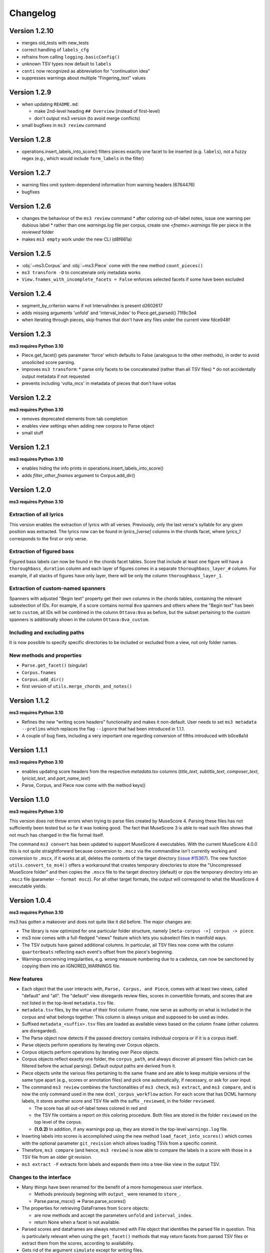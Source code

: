 =========
Changelog
=========

Version 1.2.10
==============

* merges old_tests with new_tests
* correct handling of ``labels_cfg``
* refrains from calling ``logging.basicConfig()``
* unknown TSV types now default to ``labels``
* ``conti`` now recognized as abbreviation for "continuation idea"
* suppresses warnings about multiple "Fingering_text" values


Version 1.2.9
=============

* when updating ``README.md``:

  * make 2nd-level heading ``## Overview`` (instead of first-level)
  * don't output ms3 version (to avoid merge conflicts)

* small bugfixes in ``ms3 review`` command

Version 1.2.8
=============

* operations.insert_labels_into_score() filters pieces exactly one facet to be inserted (e.g. ``labels``),
  not a fuzzy regex (e.g., which would include ``form_labels`` in the filter)

Version 1.2.7
=============

* warning files omit system-dependend information from warning headers (6764476)
* bugfixes

Version 1.2.6
=============


* changes the behaviour of the ``ms3 review`` command
  * after coloring out-of-label notes, issue one warning per dubious label
  * rather than one `warnings.log` file per corpus, create one `<fname>.warnings` file per piece in the `reviewed` folder
* makes ``ms3 empty`` work under the new CLI (d8f661a)

Version 1.2.5
=============

* :obj:`~ms3.Corpus` and :obj:`~ms3.Piece` come with the new method ``count_pieces()``
* ``ms3 transform -D`` to concatenate only metadata works
* ``View.fnames_with_incomplete_facets = False`` enforces selected facets if some have been excluded

Version 1.2.4
=============

* segment_by_criterion warns if not IntervalIndex is present d2602617
* adds missing arguments 'unfold' and 'interval_index' to Piece.get_parsed() 71f8c3e4
* when iterating through pieces, skip fnames that don't have any files under the current view fdce948f


Version 1.2.3
=============

**ms3 requires Python 3.10**

* Piece.get_facet() gets parameter 'force' which defaults to False (analogous to the other methods),
  in order to avoid unsolicited score parsing.
* improves ``ms3 transform``:
  * parse only facets to be concatenated (rather than all TSV files)
  * do not accidentally output metadata if not requested
* prevents including 'volta_mcs' in metadata of pieces that don't have voltas

Version 1.2.2
=============

**ms3 requires Python 3.10**

* removes deprecated elements from tab completion
* enables view settings when adding new corpora to Parse object
* small stuff

Version 1.2.1
=============

**ms3 requires Python 3.10**

* enables hiding the info prints in operations.insert_labels_into_score()
* adds `filter_other_fnames` argument to Corpus.add_dir()

Version 1.2.0
=============

**ms3 requires Python 3.10**

Extraction of all lyrics
------------------------

This version enables the extraction of lyrics with all verses. Previously, only the last verse's syllable for any
given position was extracted. The lyrics now can be found in `lyrics_[verse]` columns in the chords facet,
where `lyrics_1` corresponds to the first or only verse.

Extraction of figured bass
--------------------------

Figured bass labels can now be found in the chords facet tables. Score that include at least one figure will have a
``thoroughbass_duration`` column and each layer of figures comes in a separate ``thoroughbass_layer_#`` column.
For example, if all stacks of figures have only layer, there will be only the column ``thoroughbass_layer_1``.

Extraction of custom-named spanners
-----------------------------------

Spanners with adjusted "Begin text" property get their own columns in the chords tables, containing the relevant subselection of IDs.
For example, if a score contains normal ``8va`` spanners and others where the "Begin text" has been set to ``custom``,
all IDs will be combined in the column ``Ottava:8va`` as before, but the subset pertaining to the custom spanners is
additionally shown in the column ``Ottava:8va_custom``.

Including and excluding paths
-----------------------------

It is now possible to specify specific directories to be included or excluded from a view, not only folder names.

New methods and properties
--------------------------

* ``Parse.get_facet()`` (singular)
* ``Corpus.fnames``
* ``Corpus.add_dir()``
* first version of ``utils.merge_chords_and_notes()``


Version 1.1.2
=============

**ms3 requires Python 3.10**

* Refines the new "writing score headers" functionality and makes it non-default. User needs to
  set ``ms3 metadata --prelims`` which replaces the flag ``--ignore`` that had been introduced in 1.1.1.
* A couple of bug fixes, including a very important one regarding conversion of fifths introduced with b0ce8a1d

Version 1.1.1
=============

**ms3 requires Python 3.10**

* enables updating score headers from the respective `metadata.tsv` columns
  (`title_text`, `subtitle_text`, `composer_text`, `lyricist_text`, and `part_name_text`)
* Parse, Corpus, and Piece now come with the method keys()

Version 1.1.0
=============

**ms3 requires Python 3.10**

This version does not throw errors when trying to parse files created by MuseScore 4. Parsing these files has not
sufficiently been tested but so far it was looking good. The fact that MuseScore 3 is able to read such files shows
that not much has changed in the file format itself.

The command ``ms3 convert`` has been updated to support MuseScore 4 executables. With the current MuseScore 4.0.0 this
is not quite straightforward because conversion to ``.mscz`` via the commandline isn't currently working and conversion
to ``.mscx``, if it works at all, deletes the contents of the target directory
(`issue #15367 <https://github.com/musescore/MuseScore/issues/15367#issuecomment-1369783686>`__). The new function
``utils.convert_to_ms4()`` offers a workaround that creates temporary directories to store the
"Uncompressed MuseScore folder" and then copies the ``.mscx`` file to the target directory (default) or zips the
temporary directory into an ``.mscz`` file (parameter ``--format mscz``). For all other target formats, the output
will correspond to what the MuseScore 4 executable yields.

Version 1.0.4
=============

**ms3 requires Python 3.10**

ms3 has gotten a makeover and does not quite like it did before. The major changes are:

* The library is now optimized for one particular folder structure, namely ``[meta-corpus ->] corpus -> piece``.
* ms3 now comes with a full-fledged "views" feature which lets you subselect files in manifold ways.
* The TSV outputs have gained additional columns. In particular, all TSV files now come with the column ``quarterbeats``
  reflecting each event's offset from the piece's beginning.
* Warnings concerning irregularities, e.g. wrong measure numbering due to a cadenza, can now be sanctioned by copying
  them into an IGNORED_WARNINGS file.


New features
------------

* Each object that the user interacts with, ``Parse, Corpus, and Piece``, comes with at least two views, called "default"
  and "all". The "default" view disregards review files, scores in convertible formats, and scores that are not listed
  in the top-level ``metadata.tsv`` file.
* ``metadata.tsv`` files, by the virtue of their first column ``fname``, now serve as authority on what is
  included in the corpus and what belongs together. This column is always unique and supposed to be used as index.
* Suffixed ``metadata_<suffix>.tsv`` files are loaded as available views based on the column ``fname`` (other columns
  are disregarded).
* The Parse object now detects if the passed directory contains individual corpora or if it is a corpus itself.
* Parse objects perform operations by iterating over Corpus objects.
* Corpus objects perform operations by iterating over Piece objects.
* Corpus objects reflect exactly one folder, the ``corpus_path``, and always discover all present files (which can be
  filtered before the actual parsing). Default output paths are derived from it.
* Piece objects unite the various files pertaining to the same ``fname`` and are able to keep multiple versions of the
  same type apart (e.g., scores or annotation files) and pick one automatically, if necessary, or ask for
  user input.
* The command ``ms3 review`` combines the functionalities of ``ms3 check``, ``ms3 extract``, and ``ms3 compare``, and is
  now the only command used in the new ``dcml_corpus_workflow`` action. For each score that has DCML harmony labels,
  it stores another score and TSV file with the suffix ``_reviewed``, in the folder ``reviewed``.

  * The score has all out-of-label tones colored in red and
  * the TSV file contains a report on this coloring procedure. Both files are stored in the folder
    ``reviewed`` on the top level of the corpus.
  * **(1.0.2)** In addition, if any warnings pop up, they are stored in the top-level ``warnings.log`` file.

* Inserting labels into scores is accomplished using the new method ``load_facet_into_scores()`` which comes with the
  optional parameter ``git_revision`` which allows loading TSVs from a specific commit.
* Therefore, ``ms3 compare`` (and hence, ``ms3 review``) is now able to compare the labels in a score with those in a TSV file
  from an older git revision.
* ``ms3 extract -F`` extracts form labels and expands them into a tree-like view in the output TSV.

Changes to the interface
------------------------

* Many things have been renamed for the benefit of a more homogeneous user interface.

  * Methods previously beginning with ``output_`` were renamed to ``store_``.
  * Parse.parse_mscx() => Parse.parse_scores()

* The properties for retrieving DataFrames from ``Score`` objects:

  * are now methods and accept the parameters ``unfold`` and ``interval_index``.
  * return None when a facet is not available.

* Parsed scores and dataframes are always returned with File object that identifies the parsed file in question. This
  is particularly relevant when using the ``get_facet()`` methods that may return facets from parsed TSV files or
  extract them from the scores, according to availability.
* Gets rid of the argument ``simulate`` except for writing files.
* logger_cfg now as **kwargs
* **(1.0.3)** Currently the ``-d/--dir`` argument to ``ms3`` commands accepts only one directory, not several.



Changes to the outputs
----------------------

* **(1.0.1)** When unfolding repeats, add the column ``mn_playthrough`` with disambiguated measure Numbers ('1a', '12b', etc.).
* The column ``label_type`` has been replaced and disambiguated into ``harmony_layer`` (0-3, text, Roman numeral, Nashville,
  guitar chord) and ``regex_match`` (containing the name of the regular expression that matched first).
* Notes tables now come with the two additional columns ``name`` (e.g. "E#4") and ``octave``. For unpitched instruments,
  such as drumset, the column ``name`` displays the designated instrument name (which the user can modify in MuseScore),
  and have no value in the ``octave`` columns.
* For pieces that don't have first and second endings, the TSVs come without a ``volta`` column.
* Extracted metadata

  * **(1.0.1)** come with the new columns last_mc_unfolded, last_mn_unfolded, volta_mcs, guitar_chord_count,
    form_label_count, ms3_version, has_drumset
  * uses the column ``fname`` as index
  * comes with a modified column order
  * renames the previous column ``rel_paths`` to subdir, whereas the new column ``rel_path`` contains
  * include the text fields included in a score. Columns are ``composer_text``, ``title_text``,
    ``subtitle_text``, ``lyricist_text``, ``part_name_text``.

* Upon a full parse (i.e. if the view has default settings), each facet folder gets a ``csv-metadata.json`` file following
  the CSVW standard. This file indicates the version of ms3 that was used to extract the facets. The version is also
  included in the last row of the README.

Other changes
-------------

Many, many bugs have died on the way. Also:

* Most functions and methods now come with type hints.
* New unittest suite that makes use of the DCMLab/unittest_metacorpus repo and enforces it to be at the correct commit.
* The parser is now more robust against user-induced strangeness in MuseScore files.
* **(1.0.1)** Repetitions are unfolded for checking the integrity of DCML phrase annotations in order to deal with voltas correctly.
* **(1.0.3)** Pedal notes that have multiple (volta) endings, although still not being correctly propagated into each ending,
  get propagated into the first ending, and don't cause propagation nor the integrity check to fail anymore


Version 1.0.3
=============

See above, version 1.0.4

Version 1.0.2
=============

See above, version 1.0.4

Version 1.0.1
=============

See above, version 1.0.4


Version 1.0.0
=============

See above, version 1.0.4


Version 0.5.3
=============

* recognizes metadata fields ``reviewers`` and ``annotators`` also in their singular forms
* adds column ``n_onset_positions`` to metadata.tsv
* interval index levels renamed from 'iv' => 'interval'
* gets rid of pandas deprecation warnings
* bug fixes & log messages

Version 0.5.2
=============

* the ``View`` on a ``Parse`` object can now be subscripted with a filename to obtain a ``Piece`` object, allowing
  for better access to the various files belonging to the same piece (based on their file names). These new objects
  facilitate access to the information which previously was available in one row of tge ``View.pieces()`` DataFrame.
* adds command ``ms3 empty`` to remove harmony annotations from scores
* adds command ``ms3 add`` to add harmony annotations from TSV files to scores
* re-factored ``ms3 compare`` to use new methods added to ``View`` objects
* methods based on ``View.iter()`` now accept the parameter ``fnames`` to filter out file names not included in the list
* while adding labels, use fallback values ``staff=-1`` and ``voice=1`` if not specified

Version 0.5.1
=============

* changes to ``iter`` methods for iterating through DataFrames and metadata belonging together:

  * supressed the second item: instead of ``(metadata, paths, df1, df2...)`` yield ``(metadata, df1, df2...)`` where the
    metadata dict contains the paths
  * added methods ``iter_transformed()`` and ``iter_notes()`` to ``Parse`` and ``View`` objects

* added command ``ms3 transform``

  * used to concatenate all parsed TSVs of a certain type into one file including the option to unfold and add quarterbeats
  * stores them with prefix ``concatenated_``; ms3 now ignores all files beginning with this prefix

* changes in default TSV columns

  * ``metadata.tsv`` includes the new columns

    * ``length_qb``: a scores length in quarterbeats (including all voltas)
    * ``length_qb_unfolded``: the same but with unfolded repeats, if any
    * ``all_notes_qb``: the sum of all note durations in quarterbeats
    * ``n_onsets``: the number of all onsets

  * no empty ``volta`` columns are included (except for measures) when no voltas are present

Version 0.5.0
=============

* considerable changes to ``Parse`` objects (bugs might still be abundant, please report them)
    * abolished custom DataFrame indices
    * behaviour shaped towards ms3's standard corpus structure
        * automatic detection of corpora and generation of keys
        * this enables better matching of files that belong together through ``View`` objects (access via ``p['key']``)
        * new method ``iter()`` for iterating through metadata and files that belong together
    * all JSON files passed under the ``paths`` argument are now scanned for a contained list of file paths to be extracted
      (as opposed to before where the JSON file had to be passed as a single path)
    * new iterator ``p.annotation_objects()``
* new module ``transformations``
    * just as ``utils``, members can be imported directly via ``from ms3 import``
    * includes a couple of functions that were previously part of ``utils`` or ``expand_dcml``
    * includes a couple of new functions:
        * get_chord_sequences()
        * group_annotations_by_features()
        * make_gantt_data()
        * transform_annotations()
        * transform_multiple()
* handling hierarchical localkeys and pedals (i.e. we can modulate to the key of ``V/III``)
* Renamed column 'durations_quarterbeats' to 'duration_qb'
* You can now set ``interval_index = True`` to add quarterbeat columns **and** an index with quarterbeat intervals
* New behaviour of the ``folder_re`` argument: It now gets to all paths matching the regEx rather than stopping at a
  higher level that doesn't match. Effectively, this allows, for example, to do ``Parse(path, folder_re='notes')`` to
  select all files from folders called notes.
* bug fixes (e.g. failing less on incoherent repeat structures)

Version 0.4.10
==============

* Enabled extraction of score labels.
* Made the use of ``labels_cfg`` more consistent.
* improved chord lists:
    * include system and tempo texts
    * new algorithm for correct spanner IDs (i.e. for Slurs, Pedal, HairPins, Ottava)
    * lyrics: still extracts only the last verse but now in the corresponding column, e.g. ``lyrics:3`` for verse 3.
* new feature (still in beta): extraction of form labels
    * ``Score.mscx.form_labels``
    * ``Parse.form_labels()``
    * added ``form_labels`` -related parameters to ``Parse.get_lists()`` and ``Parse.store_lists()``
    * added ``utils.expand_form_labels()`` for hierarchical display of form labels

Version 0.4.9
=============


* enabled ``import from ms3`` for all utils
* new command ``ms3 update`` for converting files and moving annotations to the Roman Numeral Analysis layer
* new command ``ms3 metadata`` for writing manually changed information from ``metadata.tsv`` to the metadata fields of the corresponding MuseScore files
* improved the ``ms3 extract`` command:
    * added option ``-D`` for extracting and updating ``metadata.tsv`` and ``README.md``
    * added option ``-q`` for adding 'quarterbeats' and 'durations_quarterbeats' columns
    * included default paths for the capital-letter parameters
* improved the ``ms3 compare`` command:
    * now works with 'expanded' TSVs, too (not only with 'labels')
    * allows 'label' column to include NaN values
* improvements to Parse() objects:
    * attempts to parse scores that need file conversion (e.g. XML, MIDI)
    * ``get_lists()`` method now allows for adding the columns ``quarterbeats`` and ``durations_quarterbeats``, even without unfolding repeats
    * adding 'quarterbeats' without unfolding repeats excludes voltas
    * new method ``get_tsvs()`` for retrieving and concatenating parsed TSV files
    * Parse() now recognizes ``metadata.tsv`` files, expanded TSVs, and TSVs containing cadence labels only
    * parsed ``metadata.tsv`` files can be retrieved/included via the method ``metadata()``
    * new method ``update_metadata()`` for the new ``ms3 metadata`` command
    * decided on standard index levels ``rel_paths`` and ``fnames``
    * improved matching of corresponding score and TSV files
* improvements to Score() objects:
    * new property Score.mscx.volta_structure for retrieving information on first and second endings
* improvements to Annotations() objects:
    * correct propagation of ``localkey`` for voltas
* improvements to commandline interface:
    * added parameter ``-o`` for specifying output directory
    * harmonized the interface of the ``ms3 convert`` command
    * parameter ``exclude_re`` now also filters paths passed via ``-f``
* changed logging behaviours:
    * write only WARNINGs to log file
    * combine loggers for filenames independently of file extensions
* improved extraction of instrument names for metadata
* improved ``ms3 compare`` functionality
* restructured code architecture
* renamed master branch to 'main'
* many bug fixes

Version 0.4.8
=============

* now reads DCML labels with cadence annotations
* unified command-line interface file options and included ``-f file.json``
* Parse got more options for creating DataFrame index levels
* Parse.measures property for convenience
* bug fixes for better GitHub workflows

Version 0.4.7
=============

* Labels can be attached to MuseScore's Roman Numeral Analysis (RNA) layer
    * parameter `label_type=1` in both `Score.attach_labels()` and `Parse.attach_labels()`
    * `Annotations.remove_initial_dots()` before inserting into the RNA layer
    * `Annotations.add_initial_dots()` before inserting into the absolute chord layer
* interpret all `#vii` in major contexts as `vii` when computing chord tones
* code cosmetics and bug fixes

Version 0.4.6
=============

* ms3 extract and Parse.store_lists() now have the option unfold to account for repeats
* minor bug fixes

Version 0.4.5
=============

* added 'ms3 compare' command
* support for parsing cap, capx, midi, musicxml, mxl, and xml files through temporary conversion
* support for parsing MuseScore 2 files through temporary conversion

Version 0.4.3
=============

* added 'ms3 check' command
* support of coloured labels
* write coloured labels to score comparing attached and detached labels to each other
* better interface for defining log file paths (more options, now conforming to the Parse.store_lists() interface)
* fixed erroneous separation of alternative labels


Version 0.4.2
=============

* small bug fixes
* correct computation of chord tones for new DCML syntax elements ``+M``, ``-``, ``^``, and ``v``

Version 0.4.1
=============

* ms3 0.4.1 supports parsing (but not storing) compressed MuseScore files (.mscz)
* Installs "ms3 convert" command to your system for batch conversion using your local MuseScore installation
* "ms3 extract" command now supports creation of log files
* take ``labels_cfg`` into account when creating expanded chord tables

Version 0.4.0
=============

* The standard column 'onset' has been renamed to 'mc_onset' and 'mn_onset' has been added as an additional standard column.
* Parse TSV files as Annotations objects
* Parse.attach_labels() for inserting annotations into MuseScore files
* Prepare detached labels so that they can actually be attached
* Install "ms3 extract" command to the system
* Including da capo, dal segno, fine, and coda for calculating 'next' column in measures tables (for correct unfolding of repeats)
* Simulate parsing and table extraction
* Passing labels_cfg to Score/Parse to control the format of annotation lists
* Easy access to individual parsed files through Parse[ID] or Parse[ix]
* parse annotation files with diverging column names

Version 0.3.0
=============

* Parse.detach_levels() for emptying all parsed scores from annotations
* Parse.store_mscx() for storing altered (e.g. emptied) score objects as MuseScore files
* Parse.metadata() to return a DataFrame with all parsed pieces' metadata
* Parse.get_labels() to retrieve labels of a particular kind
* Parse.info() has improved the information that objects return about themselves
* Parse.key for a quick overview of the files of a given key
* Parse can be used with a custom index instead of IDs [an ID is an (key, i) tuple]
* Score.store_list() for easily storing TSVs
* renamed Score.output_mscx() to store_mscx() for consistency.
* improved expansion of DCML harmony labels

Version 0.2.0
=============

Beta stage:

* attaching and detaching labels
* parsing multiple pieces at once
* extraction of metadata from scores
* inclusion of staff text, dynamics and articulation in chord lists, added 'auto' mode
* conversion of MuseScore's encoding of absolute chords
* first version of docs

Version 0.1.3
=============

At this stage, the library can parse MuseScore 3 files to different types of lists:

* measures
* chords (= groups of notes)
    * including slurs and spanners such as pedal, 8va or hairpin markings
    * including lyrics
* notes
* harmonies

and also some basic metadata.

Version 0.1.0
=============

- Basic parser implemented
- Logging
- Measure lists
